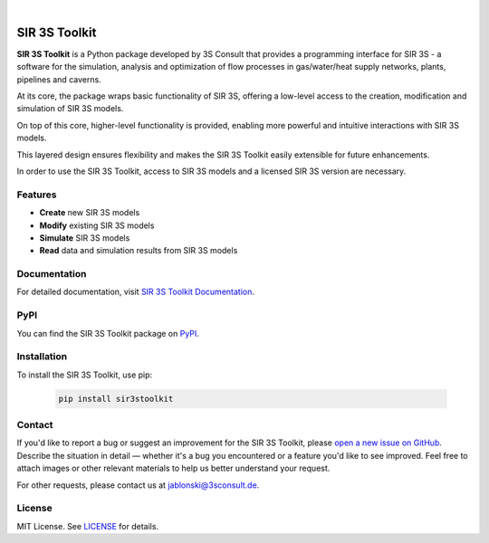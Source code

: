 .. image:: https://img.shields.io/badge/License-MIT-yellow.svg
   :target: LICENSE
   :alt: License: MIT
.. image:: https://img.shields.io/pypi/v/sir3stoolkit.svg
   :target: https://pypi.org/project/sir3stoolkit/
   :alt: PyPI version

|

SIR 3S Toolkit
==============

**SIR 3S Toolkit** is a Python package developed by 3S Consult that provides a programming interface for SIR 3S - 
a software for the simulation, analysis and optimization of flow processes in gas/water/heat supply networks, 
plants, pipelines and caverns. 

At its core, the package wraps basic functionality of SIR 3S, offering a low-level access to the creation, modification and simulation of SIR 3S models.

On top of this core, higher-level functionality is provided, enabling more powerful and intuitive interactions with SIR 3S models. 

This layered design ensures flexibility and makes the SIR 3S Toolkit easily extensible for future enhancements.

.. image:: https://raw.githubusercontent.com/3SConsult/PT3S/master/sphinx_docs/_static/Sir3S_Splash.jpg
   :target: https://www.3sconsult.de/software/sir-3s/
   :width: 20%
   :alt: Sir3S Splash

In order to use the SIR 3S Toolkit, access to SIR 3S models and a licensed SIR 3S version are necessary.

Features
--------

- **Create** new SIR 3S models
- **Modify** existing SIR 3S models
- **Simulate** SIR 3S models
- **Read** data and simulation results from SIR 3S models

Documentation
-------------
For detailed documentation, visit `SIR 3S Toolkit Documentation <https://3sconsult.github.io/sir3stoolkit/>`_.

PyPI
----
You can find the SIR 3S Toolkit package on `PyPI <https://pypi.org/project/sir3stoolkit/>`_.

Installation
------------

To install the SIR 3S Toolkit, use pip:

   .. code-block:: bash

      pip install sir3stoolkit

Contact
-------
If you'd like to report a bug or suggest an improvement for the SIR 3S Toolkit, please `open a new issue on GitHub <https://github.com/3SConsult/sir3stoolkit/issues>`_. Describe the situation in detail — whether it's a bug you encountered or a feature you'd like to see improved. Feel free to attach images or other relevant materials to help us better understand your request.

For other requests, please contact us at `jablonski@3sconsult.de <mailto:jablonski@3sconsult.de>`_.

License
-------
MIT License. See `LICENSE <https://github.com/3SConsult/sir3stoolkit/blob/master/LICENSE>`_ for details.

